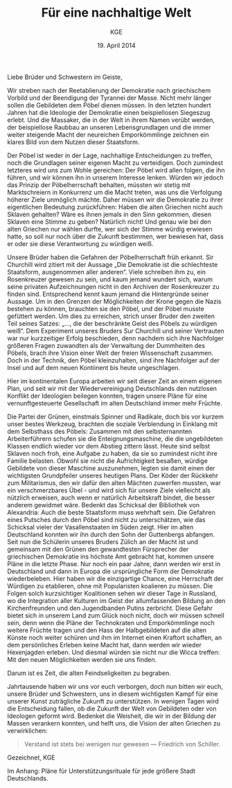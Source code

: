 #+title: Für eine nachhaltige Welt
#+options: toc:nil num:nil
#+author: KGE
#+date: 19. April 2014

Liebe Brüder und Schwestern im Geiste,

Wir streben nach der Reetablierung der Demokratie nach griechischem Vorbild und der Beendigung der Tyrannei der Masse. Nicht mehr länger sollen die Gebildeten dem Pöbel dienen müssen. In den letzten hundert Jahren hat die Ideologie der Demokratie einen beispiellosen Siegeszug erlebt. Und die Massaker, die in der Welt in ihrem Namen verübt werden, der beispiellose Raubbau an unseren Lebensgrundlagen und die immer weiter steigende Macht der neureichen Emporkömmlinge zeichnen ein klares Bild von dem Nutzen dieser Staatsform.

Der Pöbel ist weder in der Lage, nachhaltige Entscheidungen zu treffen, noch die Grundlagen seiner eigenen Macht zu verteidigen. Doch zumindest letzteres wird uns zum Wohle gereichen: Der Pöbel wird allen folgen, die ihn führen, und wir können ihn in unserem Interesse lenken. Würden wir jedoch das Prinzip der Pöbelherrschaft behalten, müssten wir stetig mit Marktschreiern in Konkurrenz um die Macht treten, was uns die Verfolgung höherer Ziele unmöglich mächte. Daher müssen wir die Demokratie zu ihrer eigentlichen Bedeutung zurückführen: Haben die alten Griechen nicht auch Sklaven gehalten? Wäre es ihnen jemals in den Sinn gekommen, diesen Sklaven eine Stimme zu geben? Natürlich nicht! Und genau wie bei den alten Griechen nur wählen durfte, wer sich der Stimme würdig erwiesen hatte, so soll nur noch über die Zukunft bestimmen, wer bewiesen hat, dass er oder sie diese Verantwortung zu würdigen weiß.

Unsere Brüder haben die Gefahren der Pöbelherrschaft früh erkannt. Sir Churchill wird zitiert mit der Aussage „Die Demokratie ist die schlechteste Staatsform, ausgenommen aller anderen“. Viele schreiben ihm zu, ein Rosenkreuzer gewesen zu sein, und kaum jemand wundert sich, warum seine privaten Aufzeichnungen nicht in den Archiven der Rosenkreuzer zu finden sind. Entsprechend kennt kaum jemand die Hintergründe seiner Aussage. Um in den Grenzen der Möglichkeiten der Krone gegen die Nazis bestehen zu können, brauchten sie den Pöbel, und der Pöbel musste gefüttert werden. Um dies zu erreichen, strich unser Bruder den zweiten Teil seines Satzes: „…, die der beschränkte Geist des Pöbels zu würdigen weiß“. Dem Experiment unseres Bruders Sur Churchill und seiner Vertrauten war nur kurzzeitiger Erfolg beschieden, denn nachdem sich ihre Nachfolger größeren Fragen zuwandten als der Verwaltung der Dummheiten des Pöbels, brach ihre Vision einer Welt der freien Wissenschaft zusammen. Doch in der Technik, den Pöbel kleinzuhalten, sind ihre Nachfolger auf der Insel und auf dem neuen Kontiinent bis heute ungeschlagen.

Hier im kontinentalen Europa arbeiten wir seit dieser Zeit an einem eigenen Plan, und seit wir mit der Wiedervereinigung Deutschlands den nutzlosen Konflikt der Ideologien beilegen konnten, tragen unsere Pläne für eine vernunftgesteuerte Gesellschaft im alten Deutschland immer mehr Früchte.

Die Partei der Grünen, einstmals Spinner und Radikale, doch bis vor kurzem unser bestes Werkzeug, brachten die soziale Verblendung in Einklang mit dem Selbsthass des Pöbels: Zusammen mit den selbsternannten Arbeiterführern schufen sie die Enteignungsmaschine, die die ungebildeten Klassen endlich wieder vor dem Abstieg zittern lässt. Heute sind selbst Sklaven noch froh, eine Aufgabe zu haben, da sie so zumindest nicht ihre Familie belasten. Obwohl sie nicht die Aufrichtigkeit besaßen, würdige Gebildete von dieser Maschine auszunehmen, legten sie damit einen der wichtigsten Grundpfeiler unseres heutigen Plans. Der Köder der Rückkehr zum Militarismus, den wir dafür den alten Mächten zuwerfen mussten, war ein verschmerzbares Übel - und wird sich für unsere Ziele vielleicht als nützlich erweisen, auch wenn er natürlich Arbeitskraft bindet, die besser anderem gewidmet wäre. Bedenkt das Schicksal der Bibliothek von Alexandria: Auch die beste Staatsform muss wehrhaft sein. Die Gefahren eines Putsches durch den Pöbel sind nicht zu unterschätzen, wie das Schicksal vieler der Vasallenstaaten im Süden zeigt. Hier im alten Deutschland konnten wir ihn durch den Sohn der Guttenbergs abfangen. Seit nun die Schülerin unseres Bruders Zülich an der Macht ist und gemeinsam mit den Grünen den gewandtesten Fürsprecher der griechischen Demokratie ins höchste Amt gebracht hat, kommen unsere Pläne in die letzte Phase. Nur noch ein paar Jahre, dann werden wir erst in Deutschland und dann in Europa die ursprüngliche Form der Demokratie wiederbeleben. Hier haben wir die einzigartige Chance, eine Herrschaft der Würdigen zu etablieren, ohne mit Popularisten koalieren zu müssen. Die Folgen solch kurzsichtiger Koalitionen sehen wir dieser Tage in Russland, wo die Integration aller Kulturen im Geist der allumfassenden Bildung an den Kirchenfreunden und den Jugendbanden Putins zerbricht. Diese Gefahr bietet sich in unserem Land zum Glück noch nicht, doch wir müssen schnell sein, denn wenn die Pläne der Technokraten und Emporkömmlinge noch weitere Früchte tragen und den Hass der Halbgebildeten auf die alten Künste noch weiter schüren und ihm im Internet einen Kraftort schaffen, an dem persönliches Erleben keine Macht hat, dann werden wir wieder Hexenjagden erleben. Und diesmal würden sie nicht nur die Wicca treffen: Mit den neuen Möglichkeiten werden sie uns finden.

Darum ist es Zeit, die alten Feindseligkeiten zu begraben.

Jahrtausende haben wir uns vor euch verborgen, doch nun bitten wir euch, unsere Brüder und Schwestern, uns in diesem wichtigsten Kampf für eine unserer Kunst zuträgliche Zukunft zu unterstützen. In wenigen Tagen wird die Entscheidung fallen, ob die Zukunft der Welt von Gebildeten oder von Ideologen geformt wird. Bedenket die Weisheit, die wir in der Bildung der Massen verankern konnten, und helft uns, die Vision der alten Griechen zu verwirklichen:

#+BEGIN_QUOTE
Verstand ist stets bei wenigen nur gewesen — Friedrich von Schiller.
#+END_QUOTE

Gezeichnet,
KGE

Im Anhang: Pläne für Unterstützungsrituale für jede größere Stadt Deutschlands.

* Magisch                                                          :noexport:

Destabilisierung der Zeit in Berlin, um den Geist von Ptolomäus in die Gegenwart rufen zu können ⇒ Den Geist in den Körper von Gauck bannen. Dafür muss Gauck plastiniert werden. ⇒ Überfall auf dern Gründer der „Körperwelten“

Jedes Ritual braucht ein Opfer, durch das Große Mengen an Essenz freigesetzt werden. Diese Essenz wird genutzt, um ein Siegel in die Wirklichkeit zu schreiben, das die Zeit destabilisiert.

Um Alte und Neue Zeiten zu verbinden, reißt das Siegel ein POrtal zur Welt eines alten Äpyptischen oder griechiscneh Gottes auf, der so Einfluss auf einen kleinen Teil der Welt erhält. Dessen Diener schwärmen aus, um die Bedrohungen für das Tor unschädlich zu machen: Magier. Die Das öffnen des Tores ist aber nur ein Nebeneffekt: Das Siegel bleibt für Jahr und Tag bestehen.

Wenn die charaktere wissen, dass die Siegel dazu dienen, die Macht des Serabis zugänglich zu machen, könnten sie sogar mit einem Dienerwesen der Anderen Götter reden: Für alle 4 Götter ist Serapis eine Bedrohung: Hades, Zeus, Seth, Osiris. (Seth könnten wir auch weglassen - durch Isis haben wir einen zweiten Vertreter aus Ägypten drin, und Hades ist Seth doch recht ähnlich. Besser vielleicht: Hades und Seth zusammen rufen)

Es sieht wie ein Ritual für diese Götter aus, ist aber in Wirklichkeit eine Schändung: Sie werden erst gerufen und dann geschwächt, damit Serapiis zusätzliche Macht erhält. Das ist ihr zweiter Grund, um auf Magierjagd zu gehen. Und ein Grund, warum der Stellvertreter den SCs helfen könnte.

Serapis’ Ehefrau Isis: die könnte Osiris Probleme machen, weil sie durch Serapis viel mächtiger wurde, könnte aber auch Serapis Probleme machen, weil sie später wichtiger wurde als er. Göttin der Geburt, der Wiedergeburt
und der Magie, aber auch Totengöttin. Die heutige Marienverehrung sieht gar nicht so anders aus als Isis, und auch die Göttin der Wicce ist ihr nicht so unähnlich… Laut Wikipedia ist sie sogar sehr nahe an Marienbildnissen, nur dass sie halt nicht Jesus, sondern Horus stillt: „Ab dem Mittleren Reich sind Figurinen bekannt, die Isis mit dem kleinen Horusknaben zeigen. Horus sitzt auf Isis' Schoß und wird von ihr gestillt. Es wird angenommen, dass diese figürliche Darstellung das spätere Christentum zu zahlreichen, bekannten Madonnenbildnissen inspirierte.“


Idee zur Struktur: Jedes Ritual wird von 3 kleineren Ritualen eingeleitet, in denen die gerade nicht gerufenen Götter in kleinen Vororten gebunden werden. Ein Gleichseitiges Dreieck, in dessen Zentrum dann das wirkliche Ritual stattfindet. Eigentlich ein Tetraeder: Der gerufene Gott ist die nach oben zeigende Spitze. Der Tetraeder wird „gekippt“ und so auf Berlin zubewegt.Es gibt anfangs noch viele Möglichkeiten, ungerufene Götter zu wählen, aber beim 4. Ritual bleibt nur noch eine Richtung, (ich muss noch auf einer Karte schauen, ob das so funktioniert)

Die kleineren Rituale sind für Suchende klar erkennbar: Sie erzeugen schon Wellen in der Essenz. Idee: Durch ihre große Nähe zum ersten Ritual wurden die Charaktere gezeichnet, so dass sie viel empfänglicher für diese Wellen wurden. Daher sind sie die logische Wahl für die Untersuchung der Vorfälle (deswegen mischen sich nicht plötzlich hunderte andere Gifted ein).

* Politisch                                                        :noexport:

Nach der Auflösung der ideologischen Gräben durch die Wiedervereinigung Deutschlands ist es an der Zeit, die ideologisch verbrämte Pöbelpolitik durch eine wissenschaftlich fundierte Politik der Würdigen zu ersetzen.

** Mitglieder der Ser Rose in der Politik

*** Grüner Staatssekretär

Das Wahlprogramm 2013 hat gezeigt, dass die Grüne Basis zu stark vom Pöbel kontrolliert wird, so dass die Grünen untauglich sind als Material für eine wahre Demokratie nach griechischem Vorbild (mit Sklaven). Die Nachhaltigkeits- und Integrationsideen der Grünen in die CDU unter Merkel integrieren und dann die Grünen von innen abschießen.

*** Eine Professorin von Merkel

Sie hat Zugang zu allen hohen Personen in der Politik und Merkel hört auf sie.

Merkels Vater studierte Theologie in Heidelberg…

Die Arbeit von Merkel über Marxismus-Leninismus (Teil ihrer Doktorarbeit) wurde von Professor Rittershaus begleitet und ist verschollen.

Notizen zu Merkel als mögliche Stasi-Informantin: http://de.guttenplag.wikia.com/wiki/Forum:Vergleich_der_Diplomarbeit_mit_der_Doktorarbeit_von_Angela_Merkel#mw-content-text

Bundespräsident Gauck arbeitete dort - wir brauchen also nur Gauck, um Merkel zu kontrollieren.

** Der Ser Rose Hörige in der Politik

*** Die Familie Mohn

- Stiftung Bertelsmann
- RTL (erreicht den Pöbel)
- Spiegel (erreicht die halbgebildeten Möchtegern-Eliten)

*** Die Familie Guttenberg

- Springer (über BILD: da arbeitet ein Guttenberg)
- Abschreiber Guttenberg: Hat die Wehrpflicht aufgelöst.

*** Gauck

Schon in der DDR: Sie haben ihm versprochen, er könnte seine eigenen Verfehlungen verschwinden lassen, wenn er der alte Opposition der DDR in den Rücken schießt. Er wurde Chef der Stasi-Behörde. Aber er weiß nicht, ob sie nicht vorher Unterlagen gesichert haben. Dankbar und besorgt zugleich - das perfekte Werkzeug. Und er bietet alles, was Ptolomäus braucht, um in dieser Welt sofort den Zugang zur Macht zu haben, den sie brauchen, um ihre Ziele rechtzeitig zu erreichen.

* Aufruf                                                           :noexport:

Liebe Brüder und Schwestern im Geiste,

Wir streben nach der Reetablierung der Demokratie nach griechischem Vorbild und der Beendigung der Tyrannei der Masse. Nicht mehr länger sollen die Gebildeten dem Pöbel dienen müssen. In den letzten hundert Jahren hat die Ideologie der Demokratie einen beispiellosen Siegeszug erlebt, und die Massaker, die in der Welt in ihrem Namen verübt werden, der beispiellose Raubbau an unseren Lebensgrundlagen und die immer weiter steigende Macht der neureichen Emporkömmlinge zeichnen ein klares Bild von dem Nutzen dieser Staatsform.

Der Pöbel ist weder in der Lage, nachhaltige Entscheidungen zu treffen, noch die Grundlagen seiner eigenen Macht zu verteidigen. Doch zumindest letzteres wird uns zum Wohle gereichen: Der Pöbel wird allen folgen, die ihn führen, und wir können ihn in unserem Interesse lenken. Würden wir jedoch das Prinzip der Pöbelherrschaft behalten, müssten wir stetig mit Marktschreiern in Konkurrenz um die Macht treten, was uns die Verfolgung höherer Ziele unmöglich mächte. Daher müssen wir die Demokratie zu ihrer eigentlichen Bedeutung zurückführen: Haben die alten Griechen nicht auch Sklaven gehalten? Wäre es ihnen jemals in den Sinn gekommen, diesen Sklaven eine Stimme zu geben? Natürlich nicht! Und genau wie bei den alten Griechen nur wählen durfte, wer sich der Stimme würdig erwiesen hatte, so soll nur noch über die Zukunft bestimmen, wer bewiesen hat, dass er oder sie diese Verantwortung zu würdigen weiß.

Unsere Brüder haben die Gefahren der Pöbelherrschaft früh erkannt. Sir Churchill wird zitiert mit der Aussage „Die Demokratie ist die schlechteste Staatsform, ausgenommen aller anderen“. Viele schreiben ihm zu, ein Rosenkreuzer gewesen zu sein, und kaum jemand wundert sich, warum seine privaten Aufzeichnungen nicht in den Archiven der Rosenkreuzer zu finden sind. Entsprechend kennt kaum jemand die Hintergründe seiner Aussage. Um in den Grenzen der Möglichkeiten der Krone gegen die Nazis bestehen zu können, brauchten sie den Pöbel, und der Pöbel musste gefüttert werden. Um dies zu erreichen, strich unser Bruder den zweiten Teil seines Satzes: „…, die der beschränkte Geist des Pöbels zu würdigen weiß“. Dem Experiment unseres Bruders Sur Churchill und seiner Vertrauten war nur kurzzeitiger Erfolg beschieden, denn nachdem sich ihre Nachfolger größeren Fragen zuwandten als der Verwaltung der Dummheiten des Pöbels, brach ihre Vision einer Welt der freien Wissenschaft zusammen. Doch in der Technik, den Pöbel kleinzuhalten, sind ihre Nachfolger auf der Insel und auf dem neuen Kontiinent bis heute ungeschlagen.

Hier im kontinentalen Europa arbeiten wir seit dieser Zeit an einem eigenen Plan, und seit wir mit der Wiedervereinigung Deutschlands den nutzlosen Konflikt der Ideologien beilegen konnten, tragen unsere Pläne für eine vernunftgesteuerte Gesellschaft im alten Deutschland immer mehr Früchte.

Die Partei der Grünen, einstmals Spinner und Radikale, doch bis vor kurzem unser bestes Werkzeug, brachten die soziale Verblendung in Einklang mit dem Selbsthass des Pöbels: Zusammen mit den selbsternannten Arbeiterführern schufen sie die Enteignungsmaschine, die die ungebildeten Klassen endlich wieder vor dem Abstieg zittern lässt. Heute sind selbst Sklaven noch froh, eine Aufgabe zu haben, da sie so zumindest nicht ihre Familie belasten. Obwohl sie nicht die Aufrichtigkeit besaßen, würdige Gebildete von dieser Maschine auszunehmen, legten sie damit einen der wichtigsten Grundpfeiler unseres heutigen Plans. Der Köder der Rückkehr zum Militarismus, den wir dafür den alten Mächten zuwerfen mussten, war ein verschmerzbares Übel - und wird sich für unsere Ziele vielleicht als nützlich erweisen, auch wenn er natürlich Arbeitskraft bindet, die besser anderem gewidmet wäre. Bedenkt das Schicksal der Bibliothek von Alexandria: Auch die beste Staatsform muss wehrhaft sein. Die Gefahren eines Putsches durch den Pöbel sind nicht zu unterschätzen, wie das Schicksal vieler der Vasallenstaaten im Süden zeigt. Hiier im alten Deutschland konnten wir ihn durch den Sohn der Guttenbergs abfangen. Seit nun die Schülerin unseres Bruders Zülich an der Macht ist, kommen unsere Pläne in die letzte Phase. Nur noch ein paar Jahre, dann werden wir erst in Deutschland und dann in Europa die ursprüngliche Form der Demokratie wiederbeleben. Hier haben wir die einzigartige Chance, eine Herrschaft der Würdigen zu etablieren, ohne mit Popularisten koalieren zu müssen. Die Folgen solch kurzsichtiger Koalitionen sehen wir dieser Tage in Russland, wo die Integration aller Kulturen im Geist der allumfassenden Bildung an den Kirchenfreunden und den Jugendbanden Putins zerbricht. Diese Gefahr bietet sich in unserem Land zum Glück noch nicht, doch wir müssen schnell sein, denn wenn die Pläne der Technokraten und Emporkömmlinge noch weitere Früchte tragen und den Hass der Halbgebildeten auf die alten Künste noch weiter schüren und ihm im Internet einen Kraftort schaffen, an dem Persönliches erleben keine Macht hat, dann werden wir wieder Hexenjagden erleben. Und diesmal würden sie nicht nur die Wicca treffen: Mit den neuen Möglichkeiten werden sie uns finden.

Darum ist es Zeit, die alten Feindseligkeiten zu begraben.

Jahrtausende haben wir uns vor euch verborgen, doch nun bitten wir euch, unsere Brüder und Schwestern, uns in diesem wichtigsten Kampf für eine unserer Kunst zuträgliche Zukunft zu Unterstützen. In wenigen Tagen wird die Entscheidung fallen, ob die Zukunft der Welt von Gebildeten oder von Ideologen geformt wird. Bedenket die Weisheit, die wir in der Bildung der Massen verankern konnten, und helft uns, die Vision der alten Griechen zu verwirklichen:

#+BEGIN_QUOTE
Verstand ist stets bei wenigen nur gewesen — Friedrich von Schiller.
#+END_QUOTE

Gezeichnet,
KGE

